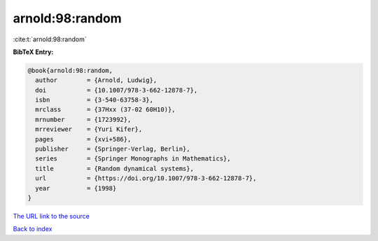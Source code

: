 arnold:98:random
================

:cite:t:`arnold:98:random`

**BibTeX Entry:**

.. code-block:: bibtex

   @book{arnold:98:random,
     author        = {Arnold, Ludwig},
     doi           = {10.1007/978-3-662-12878-7},
     isbn          = {3-540-63758-3},
     mrclass       = {37Hxx (37-02 60H10)},
     mrnumber      = {1723992},
     mrreviewer    = {Yuri Kifer},
     pages         = {xvi+586},
     publisher     = {Springer-Verlag, Berlin},
     series        = {Springer Monographs in Mathematics},
     title         = {Random dynamical systems},
     url           = {https://doi.org/10.1007/978-3-662-12878-7},
     year          = {1998}
   }

`The URL link to the source <https://doi.org/10.1007/978-3-662-12878-7>`__


`Back to index <../By-Cite-Keys.html>`__
